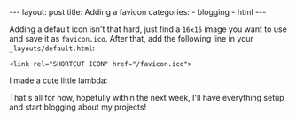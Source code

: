 #+BEGIN_HTML
---
layout: post
title: Adding a favicon
categories:
- blogging
- html
---
#+END_HTML

Adding a default icon isn't that hard, just find a =16x16= image you want to use and save it as =favicon.ico=. After that, add the following line in your =_layouts/default.html=:
: <link rel="SHORTCUT ICON" href="/favicon.ico">
I made a cute little lambda:
#+BEGIN_HTML
<img src="/favicon.ico" />
#+END_HTML

That's all for now, hopefully within the next week, I'll have everything setup and start blogging about my projects!
